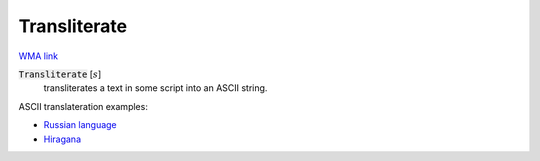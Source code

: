 Transliterate
=============

`WMA link <https://reference.wolfram.com/language/ref/Transliterate.html>`_

:code:`Transliterate` [:math:`s`]
    transliterates a text in some script into an ASCII string.





ASCII translateration examples:


- `Russian language <https://en.wikipedia.org/wiki/Russian_language#Transliteration>`_

- `Hiragana <https://en.wikipedia.org/wiki/Hiragana#Table_of_hiragana>`_



